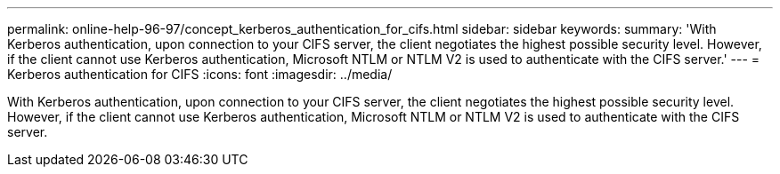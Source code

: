 ---
permalink: online-help-96-97/concept_kerberos_authentication_for_cifs.html
sidebar: sidebar
keywords: 
summary: 'With Kerberos authentication, upon connection to your CIFS server, the client negotiates the highest possible security level. However, if the client cannot use Kerberos authentication, Microsoft NTLM or NTLM V2 is used to authenticate with the CIFS server.'
---
= Kerberos authentication for CIFS
:icons: font
:imagesdir: ../media/

[.lead]
With Kerberos authentication, upon connection to your CIFS server, the client negotiates the highest possible security level. However, if the client cannot use Kerberos authentication, Microsoft NTLM or NTLM V2 is used to authenticate with the CIFS server.
